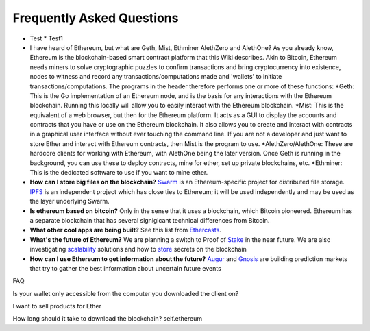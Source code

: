 ################################################################################
Frequently Asked Questions
################################################################################
* Test 
  * Test1
* I have heard of Ethereum, but what are Geth, Mist, Ethminer AlethZero and AlethOne? As you already know, Ethereum is the blockchain-based smart contract platform that this Wiki describes. Akin to Bitcoin, Ethereum needs miners to solve cryptographic puzzles to confirm transactions and bring cryptocurrency into existence, nodes to witness and record any transactions/computations made and 'wallets' to initiate transactions/computations. The programs in the header therefore performs one or more of these functions:
  *Geth: This is the Go implementation of an Ethereum node, and is the basis for any interactions with the Ethereum blockchain. Running this locally will allow you to easily interact with the Ethereum blockchain.
  *Mist: This is the equivalent of a web browser, but then for the Ethereum platform. It acts as a GUI to display the accounts and contracts that you have or use on the Ethereum blockchain. It also allows you to create and interact with contracts in a graphical user interface without ever touching the command line. If you are not a developer and just want to store Ether and interact with Ethereum contracts, then Mist is the program to use. 
  *AlethZero/AlethOne: These are hardcore clients for working with Ethereum, with AlethOne being the later version. Once Geth is running in the background, you can use these to deploy contracts, mine for ether, set up private blockchains, etc. 
  *Ethminer: This is the dedicated software to use if you want to mine ether.

* **How can I store big files on the blockchain?**
  Swarm_ is an Ethereum-specific project for distributed file storage. IPFS_ is an independent project which has close ties to Ethereum; it will be used independently and may be used as the layer underlying Swarm.
* **Is ethereum based on bitcoin?**
  Only in the sense that it uses a blockchain, which Bitcoin pioneered. Ethereum has a separate blockchain that has several signigicant technical differences from Bitcoin.
* **What other cool apps are being built?** See this list from Ethercasts_.
* **What's the future of Ethereum?** We are planning a switch to Proof of Stake_ in the near future. We are also investigating scalability_ solutions and how to store_ secrets on the blockchain

* **How can I use Ethereum to get information about the future?**
  Augur_ and Gnosis_ are building prediction markets that try to gather the best information about uncertain future events

.. _Swarm: https://www.youtube.com/watch?v=VOC45AgZG5Q&index=11&list=PLJqWcTqh_zKHQUFX4IaVjWjfT2tbS4NVk
.. _IPFS: http://ipfs.io
.. _Ethercasts: http://dapps.ethercasts.com/
.. _Stake: https://www.youtube.com/watch?v=7Y3fWXA6d5k&index=3&list=PLJqWcTqh_zKHQUFX4IaVjWjfT2tbS4NVk
.. _scalability: https://www.youtube.com/watch?v=7Y3fWXA6d5k&index=3&list=PLJqWcTqh_zKHQUFX4IaVjWjfT2tbS4NVk
.. _store: https://blog.ethereum.org/2014/12/26/secret-sharing-daos-crypto-2-0/
.. _Augur: http://www.augur.net/
.. _Gnosis: http://groupgnosis.com/

FAQ

Is your wallet only accessible from the computer you downloaded the client on?

I want to sell products for Ether

How long should it take to download the blockchain? self.ethereum

